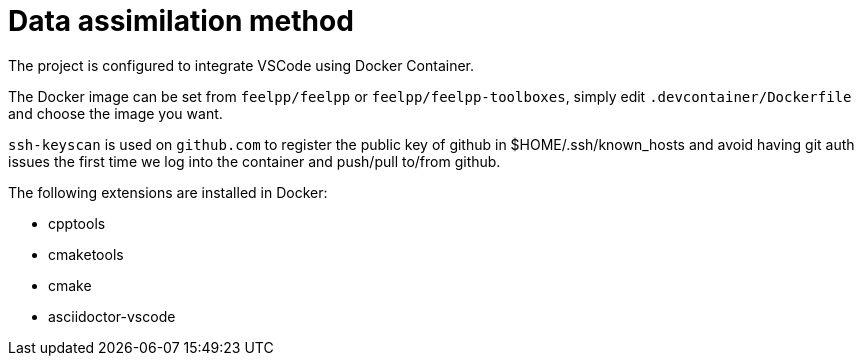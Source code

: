 = Data assimilation method 

The project is configured to integrate VSCode using Docker Container.

The Docker image can be set from `feelpp/feelpp` or `feelpp/feelpp-toolboxes`, simply edit `.devcontainer/Dockerfile` and choose the image you want.

`ssh-keyscan` is used on `github.com` to register the public key of github in $HOME/.ssh/known_hosts and avoid having git auth issues the first time we log into the container and push/pull to/from github.

The following extensions are installed in Docker:

* cpptools
* cmaketools
* cmake
* asciidoctor-vscode
